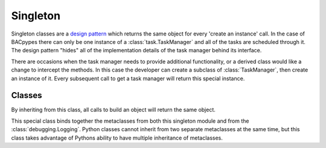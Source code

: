 .. BACpypes core module

.. module:: singleton

Singleton
=========

Singleton classes are a `design pattern <http://en.wikipedia.org/wiki/Singleton_pattern>`_
which returns the same object for every 'create an instance' call.  In the case
of BACpypes there can only be one instance of a :class:`task.TaskManager` and
all of the tasks are scheduled through it.  The design pattern "hides" all
of the implementation details of the task manager behind its interface.

There are occasions when the task manager needs to provide additional
functionality, or a derived class would like a change to intercept the methods.
In this case the developer can create a subclass of :class:`TaskManager`, then
create an instance of it.  Every subsequent call to get a task manager will
return this special instance.

Classes
-------

.. class:: Singleton

    By inheriting from this class, all calls to build an object will return
    the same object.

.. class:: SingletonLogging

    This special class binds together the metaclasses from both this singleton
    module and from the :class:`debugging.Logging`.  Python classes cannot
    inherit from two separate metaclasses at the same time, but this class takes
    advantage of Pythons ability to have multiple inheritance of metaclasses.
